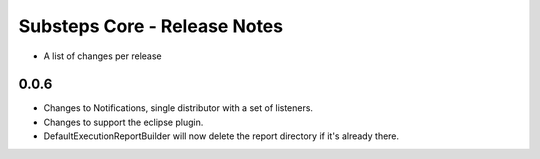 Substeps Core - Release Notes
=============================

- A list of changes per release 
 
0.0.6
-----
- Changes to Notifications, single distributor with a set of listeners.
- Changes to support the eclipse plugin.
- DefaultExecutionReportBuilder will now delete the report directory if it's already there.

